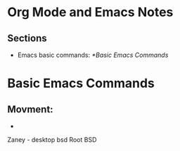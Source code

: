 * Org Mode and Emacs Notes
** Sections
- Emacs basic commands: [[*Basic Emacs Commands]]


* Basic Emacs Commands
** Movment:
- 

Zaney - desktop bsd 
Root BSD 